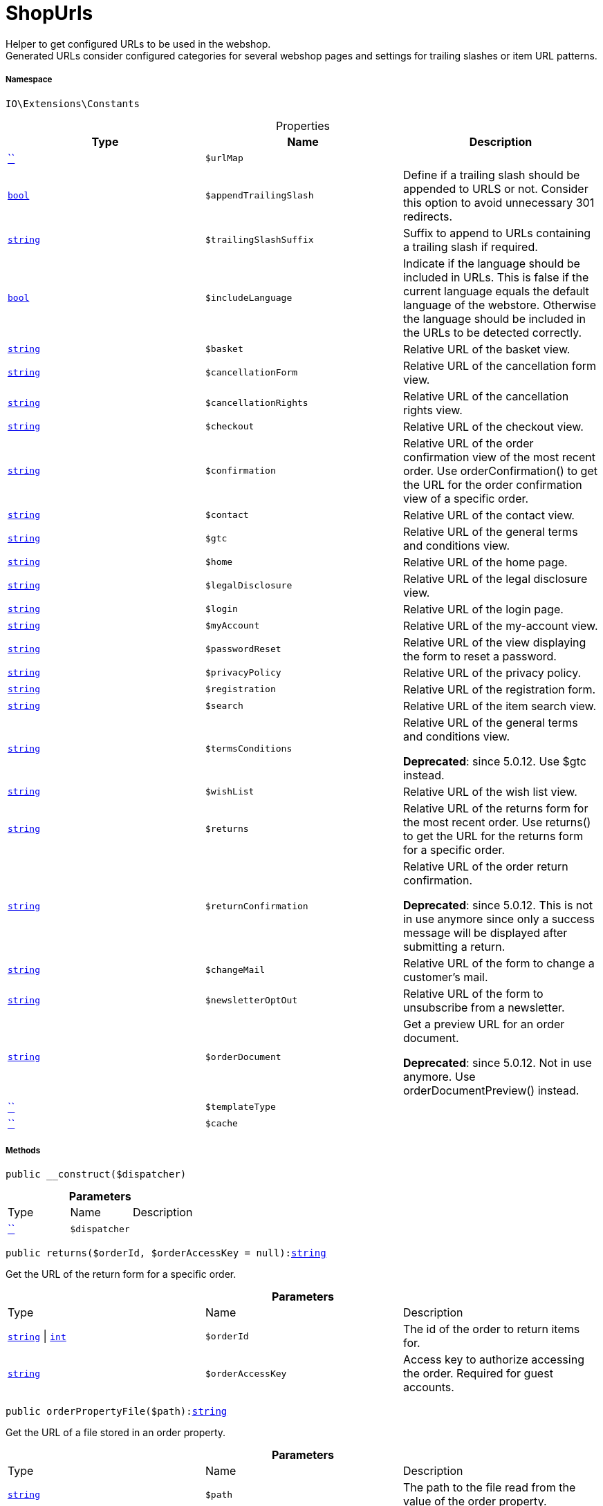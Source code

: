 :table-caption!:
:example-caption!:
:source-highlighter: prettify
:sectids!:
[[io__shopurls]]
= ShopUrls

Helper to get configured URLs to be used in the webshop. +
Generated URLs consider configured categories for several webshop pages and settings for trailing slashes or item URL patterns.



===== Namespace

`IO\Extensions\Constants`





.Properties
|===
|Type |Name |Description

|         xref:5.0.0@plugin-::.adoc#[``]
a|`$urlMap`
||link:http://php.net/bool[`bool`^]
a|`$appendTrailingSlash`
|Define if a trailing slash should be appended to URLS or not.
Consider this option to avoid unnecessary 301 redirects.|link:http://php.net/string[`string`^]
a|`$trailingSlashSuffix`
|Suffix to append to URLs containing a trailing slash if required.|link:http://php.net/bool[`bool`^]
a|`$includeLanguage`
|Indicate if the language should be included in URLs.
This is false if the current language equals the default language of the webstore.
Otherwise the language should be included in the URLs to be detected correctly.|link:http://php.net/string[`string`^]
a|`$basket`
|Relative URL of the basket view.|link:http://php.net/string[`string`^]
a|`$cancellationForm`
|Relative URL of the cancellation form view.|link:http://php.net/string[`string`^]
a|`$cancellationRights`
|Relative URL of the cancellation rights view.|link:http://php.net/string[`string`^]
a|`$checkout`
|Relative URL of the checkout view.|link:http://php.net/string[`string`^]
a|`$confirmation`
|Relative URL of the order confirmation view of the most recent order.
Use orderConfirmation() to get the URL for the order confirmation view of a specific order.|link:http://php.net/string[`string`^]
a|`$contact`
|Relative URL of the contact view.|link:http://php.net/string[`string`^]
a|`$gtc`
|Relative URL of the general terms and conditions view.|link:http://php.net/string[`string`^]
a|`$home`
|Relative URL of the home page.|link:http://php.net/string[`string`^]
a|`$legalDisclosure`
|Relative URL of the legal disclosure view.|link:http://php.net/string[`string`^]
a|`$login`
|Relative URL of the login page.|link:http://php.net/string[`string`^]
a|`$myAccount`
|Relative URL of the my-account view.|link:http://php.net/string[`string`^]
a|`$passwordReset`
|Relative URL of the view displaying the form to reset a password.|link:http://php.net/string[`string`^]
a|`$privacyPolicy`
|Relative URL of the privacy policy.|link:http://php.net/string[`string`^]
a|`$registration`
|Relative URL of the registration form.|link:http://php.net/string[`string`^]
a|`$search`
|Relative URL of the item search view.|link:http://php.net/string[`string`^]
a|`$termsConditions`
|Relative URL of the general terms and conditions view.

    
*Deprecated*: since 5.0.12. Use $gtc instead.|link:http://php.net/string[`string`^]
a|`$wishList`
|Relative URL of the wish list view.|link:http://php.net/string[`string`^]
a|`$returns`
|Relative URL of the returns form for the most recent order.
Use returns() to get the URL for the returns form for a specific order.|link:http://php.net/string[`string`^]
a|`$returnConfirmation`
|Relative URL of the order return confirmation.

    
*Deprecated*: since 5.0.12. This is not in use anymore since only a success message will be displayed after submitting a return.|link:http://php.net/string[`string`^]
a|`$changeMail`
|Relative URL of the form to change a customer's mail.|link:http://php.net/string[`string`^]
a|`$newsletterOptOut`
|Relative URL of the form to unsubscribe from a newsletter.|link:http://php.net/string[`string`^]
a|`$orderDocument`
|Get a preview URL for an order document.

    
*Deprecated*: since 5.0.12. Not in use anymore. Use orderDocumentPreview() instead.|         xref:5.0.0@plugin-::.adoc#[``]
a|`$templateType`
||         xref:5.0.0@plugin-::.adoc#[``]
a|`$cache`
|
|===


===== Methods

[source%nowrap, php, subs=+macros]
[#__construct]
----

public __construct($dispatcher)

----







.*Parameters*
|===
|Type |Name |Description
|         xref:5.0.0@plugin-::.adoc#[``]
a|`$dispatcher`
|
|===


[source%nowrap, php, subs=+macros]
[#returns]
----

public returns($orderId, $orderAccessKey = null):link:http://php.net/string[string^]

----





Get the URL of the return form for a specific order.

.*Parameters*
|===
|Type |Name |Description
|link:http://php.net/string[`string`^] \| link:http://php.net/int[`int`^]
a|`$orderId`
|The id of the order to return items for.

|link:http://php.net/string[`string`^]
a|`$orderAccessKey`
|Access key to authorize accessing the order. Required for guest accounts.
|===


[source%nowrap, php, subs=+macros]
[#orderpropertyfile]
----

public orderPropertyFile($path):link:http://php.net/string[string^]

----





Get the URL of a file stored in an order property.

.*Parameters*
|===
|Type |Name |Description
|link:http://php.net/string[`string`^]
a|`$path`
|The path to the file read from the value of the order property.
|===


[source%nowrap, php, subs=+macros]
[#orderdocumentpreview]
----

public orderDocumentPreview($documentId, $orderId, $orderAccessKey = null):link:http://php.net/string[string^]

----





Get a preview URL for an order document.

.*Parameters*
|===
|Type |Name |Description
|link:http://php.net/string[`string`^] \| link:http://php.net/int[`int`^]
a|`$documentId`
|Id of the order document to get order.

|link:http://php.net/string[`string`^] \| link:http://php.net/int[`int`^]
a|`$orderId`
|Id of the order the document belongs to.

|link:http://php.net/string[`string`^]
a|`$orderAccessKey`
|Access key to authorize accessing the order. Required for guest accounts.
|===


[source%nowrap, php, subs=+macros]
[#tracking]
----

public tracking($orderId):link:http://php.net/string[string^]

----





Get tracking URL for a specific order id.

.*Parameters*
|===
|Type |Name |Description
|link:http://php.net/string[`string`^] \| link:http://php.net/int[`int`^]
a|`$orderId`
|Id of the order to get the tracking URL for.
|===


[source%nowrap, php, subs=+macros]
[#orderconfirmation]
----

public orderConfirmation($orderId):link:http://php.net/string[string^]

----





Get the URL of the order confirmation page for a specific order id.

.*Parameters*
|===
|Type |Name |Description
|link:http://php.net/string[`string`^] \| link:http://php.net/int[`int`^]
a|`$orderId`
|Id of the order to get the confirmation URL for.
|===


[source%nowrap, php, subs=+macros]
[#equals]
----

public equals($urlA, $urlB):link:http://php.net/bool[bool^]

----





Check if two routes are equal but ignore trailing slashes.

.*Parameters*
|===
|Type |Name |Description
|link:http://php.net/string[`string`^]
a|`$urlA`
|First URL to compare.

|link:http://php.net/string[`string`^]
a|`$urlB`
|Second URL to compare.
|===


[source%nowrap, php, subs=+macros]
[#gettemplatetype]
----

public getTemplateType():link:http://php.net/string[string^]

----





Get type of the currently displayed page.

[source%nowrap, php, subs=+macros]
[#settemplatetype]
----

public setTemplateType($type)

----





Set the template type from a custom controller. If not defined the template type
will fallback to {@see RouteConfig::CATEGORY} on custom routes.

.*Parameters*
|===
|Type |Name |Description
|link:http://php.net/string[`string`^]
a|`$type`
|The type of the template.
|===


[source%nowrap, php, subs=+macros]
[#is]
----

public is($routeKey):link:http://php.net/bool[bool^]

----





Check if current page is of a given type.

.*Parameters*
|===
|Type |Name |Description
|link:http://php.net/string[`string`^]
a|`$routeKey`
|Type to check current page against.
|===


[source%nowrap, php, subs=+macros]
[#islegalpage]
----

public isLegalPage()

----





Check if current page is in the list of legal pages.

[source%nowrap, php, subs=+macros]
[#frommemorycache]
----

public fromMemoryCache()

----







[source%nowrap, php, subs=+macros]
[#resetmemorycache]
----

public resetMemoryCache($key = null)

----







.*Parameters*
|===
|Type |Name |Description
|         xref:5.0.0@plugin-::.adoc#[``]
a|`$key`
|
|===


